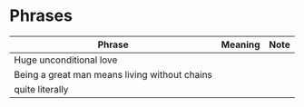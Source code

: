 * Phrases

| Phrase                                        | Meaning | Note |
|-----------------------------------------------+---------+------|
| Huge unconditional love                       |         |      |
| Being a great man means living without chains |         |      |
| quite literally                               |         |      |
